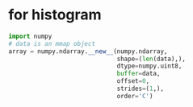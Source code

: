 * for histogram
#+BEGIN_SRC python
import numpy
# data is an mmap object
array = numpy.ndarray.__new__(numpy.ndarray,
                              shape=(len(data),),
                              dtype=numpy.uint8,
                              buffer=data,
                              offset=0,
                              strides=(1,),
                              order='C')
#+END_SRC
